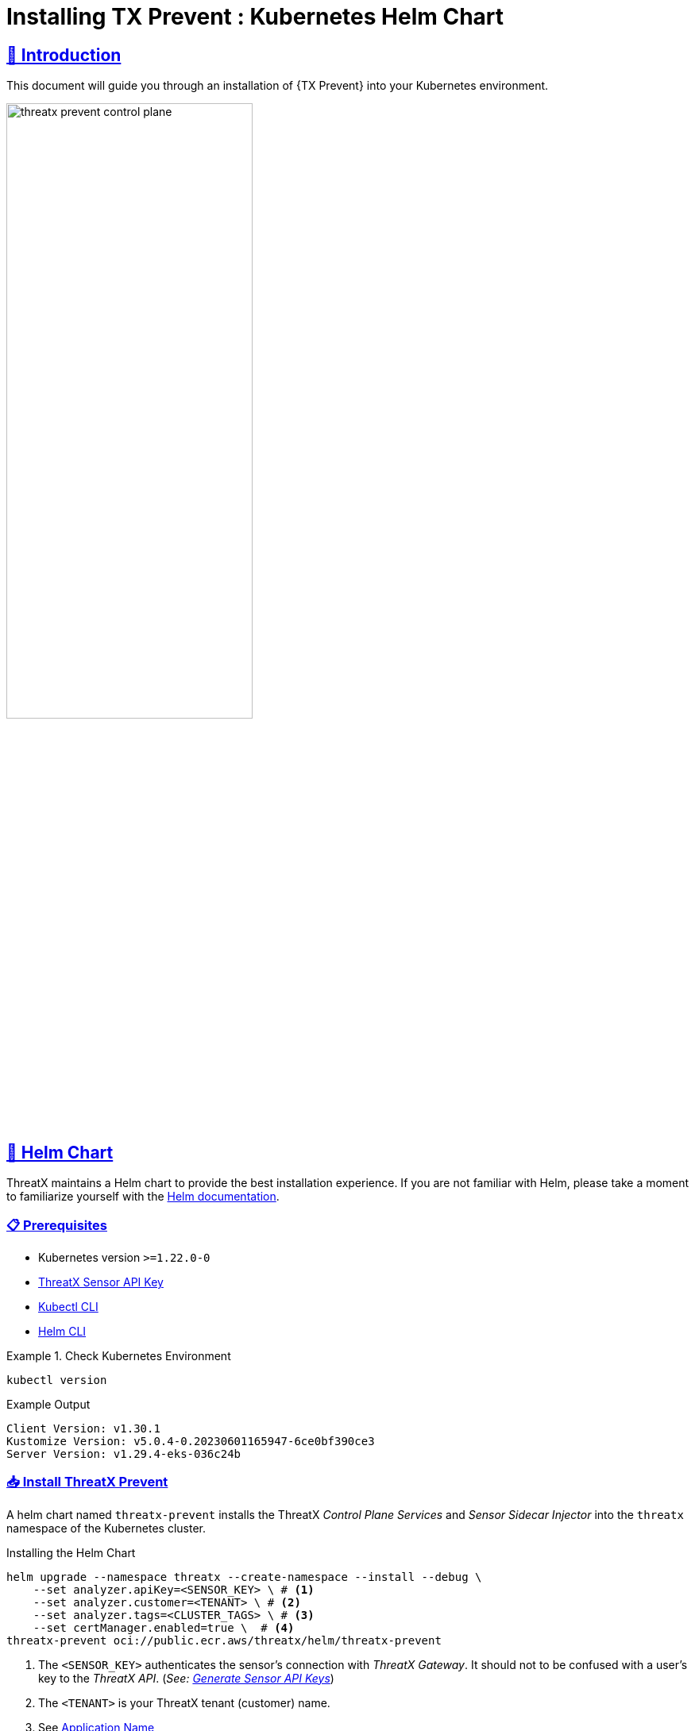= Installing TX Prevent : Kubernetes Helm Chart
:description: Step-by-step guide to deploying the ThreatX Prevent sensor and control plane services into a Kuberntes environment.
:page-category: Installation
:page-edition: Enterprise
:product-name: TX Prevent 
:page-module: ROOT
:page-origin-type: git
:page-product-name:  {product-name}
:toclevels: 3
:sectlinks:
:sectanchors:
:sectids:
:copyright: 2024 ThreatX, Inc.
:icons: font
:imagesdir: ../images 
:favicon: images/favicon.png
:experimental: true



== 👋 Introduction


This document will guide you through an installation of {{product-name}} into your Kubernetes environment. 

image::threatx-prevent-control-plane.png[width=60%,align=center,caption="ThreatX Control Plane Services and Sensor Sidecar Injector"]


== 🚀 Helm Chart

ThreatX maintains a Helm chart to provide the best installation experience.
If you are not familiar with Helm, please take a moment to familiarize yourself with the https://helm.sh/docs[Helm documentation].

=== 📋 Prerequisites

*  Kubernetes version `>=1.22.0-0`
*  https://www.threatx.com/documentation/using-threatx/threatx-administrator-guide/#generating-and-revoking-sensor-api-keys[ThreatX Sensor API Key]
*  https://kubernetes.io/docs/tasks/tools[Kubectl CLI]
*  https://helm.sh/docs/intro/install[Helm CLI]


.Check Kubernetes Environment
====
[source,console]
----
kubectl version
----
.Example Output
    Client Version: v1.30.1
    Kustomize Version: v5.0.4-0.20230601165947-6ce0bf390ce3
    Server Version: v1.29.4-eks-036c24b

====


=== 📥 Install ThreatX Prevent


A helm chart named `threatx-prevent` installs the ThreatX  _Control Plane Services_ and _Sensor Sidecar Injector_ into the `threatx` namespace of the Kubernetes cluster.


[source,console]
.Installing the Helm Chart
----
helm upgrade --namespace threatx --create-namespace --install --debug \
    --set analyzer.apiKey=<SENSOR_KEY> \ # <1>
    --set analyzer.customer=<TENANT> \ # <2>
    --set analyzer.tags=<CLUSTER_TAGS> \ # <3>
    --set certManager.enabled=true \  # <4>
threatx-prevent oci://public.ecr.aws/threatx/helm/threatx-prevent
----
<1> The `<SENSOR_KEY>` authenticates the sensor's connection with _ThreatX Gateway_. It should not to be confused with a user's key to the _ThreatX API_. (_See:  https://www.threatx.com/documentation/using-threatx/threatx-administrator-guide/#generating-and-revoking-sensor-api-keys[Generate Sensor API Keys]_)
<2> The `<TENANT>` is your ThreatX tenant (customer) name.
<3> See <<application-name, Application Name>>
<4> The ThreatX Prevent services *requires TLS.* Use https://cert-manager.io[Cert Manager] (`true`) or Helm Long-Term Self-Signed Certificate Provisioning (`false`).



[TIP]
.Helm Tips
====
* Use the `--debug` switch to see all the Kubernetes configuration being applied by the chart.
* Use the `--dry-run` switch to validate the helm install without actually applying the changes.
====


.📄 Using a Values File
****
Once you know the values you want to use, you can create a `values.yml` file with the values and use the `-f` switch to install the chart (rather than `--set`).

[source,yaml]
.values.yml
----
analyzer:
  apiKey: <SENSOR_KEY>
  customer: <TENANT>
  tags: <CLUSTER_TAGS>
certManager:
  enabled: true
---- 

CAUTION: This will be sufficient for most installations. Additional configuration options can be found in the <<_full_helm_configuration_reference,Full Helm Configuration Reference>>. Change at your own risk or contact ThreatX support for assistance.

****


==== 📤 Uninstall ThreatX Prevent

The commands in this section demonstrate complete removal of the ThreatX Prevent control plane and sensors from your Kubernetes cluster


[source,console]
.Remove the control plane
----
helm -n threatx uninstall threatx-prevent
----

[source,console]
.Remove namespace
----
kubectl delete namespace threatx
----


NOTE: Sensor containers will not be removed until the application pods are restarted.

[source,console]
.Restart application pods to remove ThreatX sensors
----
kubectl -n my-namespace rollout restart deployment/my-application
----



[[upgrading-threatx-prevent,Upgrading ThreatX Prevent]]
==== 👆 Upgrading ThreatX Prevent

Use `helm upgrade` to upgrade your version of ThreatX Prevent.  


[source,console,caption=""]
.Upgrade ThreatX deployment
----
kubectl -n my-namespace rollout restart deployment/my-application
----

IMPORTANT: If the upgrade contains a new ThreatX Prevent sensor version you will need to restart your application pods to have the new sensors injected.

<<<

== 🚧 Configuration

This section will help you setup the _Control Plane Services_, enable _Sensor Sidecar Injector_, provision TLS certificates and define the application name.


[[sidecar-injector-certificates,Sidecar Injector Certificates]]
=== 💉 Sidecar Injector

The _Sidecar Injector_ is a https://kubernetes.io/docs/reference/access-authn-authz/extensible-admission-controllers/[Kubernetes Mutating Admission Webhook] service that will inject ThreatX the sensor containers into application pods.  

.Automatically inject the sidecar into any pods created with this label

    inject-threatx-sidecar: "true"


.Disable sidecar injection at the namespace level

    config.threatx.io/admission-webhooks: disabled


NOTE: Sidecar injection is always disabled for the `kube-system` namespace.


=== 📡 Analyzer & Scanning Template Service (STS)



[[external-secrets,External Secrets]]
==== 🔏 External Secrets
If you choose to manage the Runtime Analyzer CA and certificate secrets outside of the Helm chart, you must use these names and set the `externalSecret` property to `true`.

[source,yaml]
.values.yml
----
externalSecrets: 
  enabled: true
----


[horizontal]
.Naming Requirements
Certificate Authority (CA) Names::  `threatx-analyzer-ca-tls` or `threatx-sts-ca-tls`
TLS Secret (certificate) Names:: `threatx-analyzer-server-tls` or `threatx-sts-server-tls`


<<<

[[self-managed-certificates,Self Managed Certificates]]
==== 💪 Self Managed Certificates
If you want to provision the Analyzer's or STS certificate authority, pass the values into the Helm with the properties below.

IMPORTANT: These values must be provided as *base64* encoded strings.

[source,yaml]
.values.yml
----
# For self-managed Analyzer certificates
analyzer:
  caCert:
  serverCert:
  serverfKey:
# For self-managed STS certificates
sts:
  caCert:
  serverCert:
  serverfKey:
----


===== 🔖 Certificate Renewal

To renew the self-signed certificates perform a `helm upgrade` with a configuration property of `renewCerts=true`.  After the upgrade command runs you will need to restart the control plane services:

[source,console]
----
kubectl -n threatx rollout restart deployment/threatx-analyzer
kubectl -n threatx rollout restart deployment/threatx-sts
----

All application pods with sensors will also need to be restarted (See <<upgrading-threatx-prevent,Upgrading ThreatX Prevent>>)

<<<

[[application-name,Application Name]]
=== 🏷️ Application Name

For the most accurate tracking of events at the application level the ThreatX Protect sensor needs to derive the name of the application that is monitoring in the pod. 
This is done by looking at the pod labels.   

The `applicationNameLabels` property in the Helm chart is a list of strings that are used to derive the application name. The default list is:

* `app.kubernetes.io/name`
* `app`
* `name`

If your application uses a different label for the application name, you can add it to the list as a helm configuration property.



image::threatx-prevent-sensor-tags-ctrlx.png[Sensor Tags, align=center,title="Derived application name(s) seen as _Tags_ on the ThreatX _Sensors_ page."]


NOTE: Each the _Deployed Sensors_ represents a single instance of *Analyzer*, which in turn can have multiple connected sensors.



[appendix]
== Full Helm Configuration Reference

[%collapsible]
.(show/hide) Helm Configuration Reference
====

.All Properties
[cols="4*", options="header"]
|=============================================================================================================================================================================================================================================================================================================================================================
| Key                                            | Type    | Default                                                                   | Description                                                                                                                                                                                                        +
| certManager.enabled                            | boolean | `true`                                                                    | Use your cluster's cert-manager component to provision certificates for the ThreatX Protect services. See <<sidecar-injector-certificates,Sidecar Injector Certificates>>  
| analyzer.enabled                               | boolean    | `true`                                                                    | Install the Runtime Analyzer service                                                                                                                                                                                  +
| analyzer.instances                             | int     | `2`                                                                       | The number of Runtime Analyzer instances to run                                                                                                                                                                            +
| analyzer.image.repository                      | string  | `"public.ecr.aws/threatx/raap/threatx-runtime-analyzer"`                  | Runtime Analyzer image repository                                                                                                                                                                                  +
| analyzer.image.tag                             | string  | `"1.0.0"`                                                                 | Runtime Analyzer image tag                                                                                                                                                                                         +
| analyzer.image.pullPolicy                      | string  | `"IfNotPresent"`                                                          | Runtime Analyzer image pull policy. See https://kubernetes.io/docs/concepts/containers/images/#image-pull-policy[Image Pull Policy] for more information.                                                        +
| analyzer.apiKey                                | string  | `""`                                                                      | Your ThreatX api key                                                                                                                                                                                               +
| analyzer.customer                              | string  | `"Ignore"`                                                                | Your ThreatX customer ID                                                                                                                                                                                           +
| analyzer.gatewayHostname                       | string  | `"threatx-gateway-production-v1.xplat-production.threatx.io"`             | The hostname of the ThreatX gateway server                                                                                                                                                                         +
| analyzer.sensorTags                            | string  | `""`                                                                      | Tags for your ThreatX data                                                                                                                                                                                         +
| analyzer.tlsEnabled                            | boolean | `true`                                                                    | TLS enabled for sensor to analyzer communication                                                                                                                                                                   +
| analyzer.externalSecret                        | boolean    | `false`                                                                   | The secrets for the analyzer will be managed outside of the Helm chart. See <<external-secrets,External Secrets>>                                                                                                  +
| analyzer.caCert                                | string  | `""`                                                                      | The base64 encoded CA pem to use for the Analyzer. See <<self-managed-certificates,Self Managed Certificates>>                                                                                                     +
| analyzer.serverCert                            | string  | `""`                                                                      | The base64 encoded CA pem to use for the Analyzer. See <<self-managed-certificates,Self Managed Certificates>>                                                                                                     +
| analyzer.serverKey                             | string  | `""`                                                                      | The base64 encoded CA pem to use for the Analyzer. See <<self-managed-certificates,Self Managed Certificates>>                                                                                                     +
| analyzer.stsClientSink                         | string  | `"NoneStsClient"`                                                         | ThreatX STS service output target                                                                                                                                                                                  +
| analyzer.rawAaeSendCompressed                  | boolean    | `false`                                                                   |                                                                                                                                                                                                                    +
| analyzer.rawAaeAcceptCompressed                | boolean    | `false`                                                                   |                                                                                                                                                                                                                    +
| analyzer.enableSampling                        | boolean    | `false`                                                                   |                                                                                                                                                                                                                    +
| analyzer.stsClientSink                         | string  | `"ApiAnalyzerEventClient"`                                                | Client sink name                                                                                                                                                                                                   +
| analyzer.stsPort                               | int     | `443`                                                                     | The port number of the STS service                                                                                                                                                                                 +
| analyzer.stsTlsEnabled                         | boolean    | `true`                                                                    | Enable TLS with the STS service                                                                                                                                                                                    +
| analyzer.logLevel                              | string  | `"debug"`                                                                 | The logging level                                                                                                                                                                                                  +
| analyzer.backtrace                             | int     | `1`                                                                       | The logging backtrace level                                                                                                                                                                                        +
| analyzer.resources.requests.cpu                | string  | `"500m"`                                                                   | Amount of CPU units that the Runtime Analyzer container requests for scheduling. See https://kubernetes.io/docs/concepts/configuration/manage-resources-containers/[Requests and Limits] for more information.   +
| analyzer.resources.requests.memory             | string  | `"500Mi"`                                                                 | Amount of memory that the Runtime Analyzer container requests for scheduling. See https://kubernetes.io/docs/concepts/configuration/manage-resources-containers/[Requests and Limits] for more information.      +
| analyzer.resources.limits.cpu                  | string  | `"2"`                                                                   | Maximum amount of CPU units that the Runtime Analyzer container can use. See https://kubernetes.io/docs/concepts/configuration/manage-resources-containers/[Requests and Limits] for more information.           +
| analyzer.resources.limits.memory               | string  | `"2G"`                                                                 | Maximum amount of memory that the Runtime Analyzer container can use. See https://kubernetes.io/docs/concepts/configuration/manage-resources-containers/[Requests and Limits] for more information.              +
| analyzer.scaling.enabled | boolean | `true` | Create a horizontalpodautoscaler for the Runtime Analyzer service +
| analyzer.scaling.minReplicas | int | `2` | The minimum number of Runtime Analyzer instances to run +
| analyzer.scaling.maxReplicas | int | `6` | The maximum number of Runtime Analyzer instances to run +
| analyzer.scaling.cpuUtilPercentage | int | `200` | The percentage of the request cpu limit (analyzer.resources.requests.cpu) to use as a scaling threshold. See: https://kubernetes.io/docs/tasks/run-application/horizontal-pod-autoscale/#how-does-a-horizontalpodautoscaler-work +
| sensor.image.repository                        | string  | `"public.ecr.aws/threatx/raap/threatx-runtime-sensor"`                    | ThreatX Prevent sensor image repository                                                                                                                                                                                       +
| sensor.image.tag                               | string  | `"1.0.0"`                                                                 | ThreatX Prevent sensor image tag                                                                                                                                                                                              +
| sensor.image.pullPolicy                        | string  | `"IfNotPresent"`                                                          | ThreatX Prevent sensor image pull policy. See https://kubernetes.io/docs/concepts/containers/images/#image-pull-policy[Image Pull Policy] for more information.                                                             +
| sensor.applicationNameLabel                    | list    | ["app.kubernetes.io/name","app","name"]                                   | Comma separated list of pod labels to use for an application/service specific ThreatX Prevent sensor tag. See <<application-name,Application Name>>                                                                                     +
| sensor.interfaceName                           | string  | `"eth0"`                                                                  | The host network interface name. See <<network-interface,Network Interface>>                                                                                                                                       +
| sensor.tracingPath                             | string  | `"/sys"`                                                                  | The host tracing path. See <<tracing-path,Tracing path>>                                                                                                                                                           +
| sensor.logLevel                                | string  | `"debug"`                                                                 | The logging level                                                                                                                                                                                                  +
| sensor.backtrace                               | int     | `1`                                                                       | The logging backtrace level                                                                                                                                                                                        +
| sensor.targetEnvironment                       | string  | `"k8s-sidecar"`                                                           | The target environment that the sensor will be running in                                                                                                                                                          +
| sensor.resources.requests.cpu                  | string  | `"100m"`                                                                   | Amount of CPU units that the ThreatX Prevent sensor container requests for scheduling. See https://kubernetes.io/docs/concepts/configuration/manage-resources-containers/[Requests and Limits] for more information.        +
| sensor.resources.requests.memory               | string  | `"250Mi"`                                                                 | Amount of memory that the ThreatX Prevent sensor container requests for scheduling. See https://kubernetes.io/docs/concepts/configuration/manage-resources-containers/[Requests and Limits] for more information.           +
| sensor.resources.limits.cpu                    | string  | `"250m"`                                                                   | Maximum amount of CPU units that the ThreatX Prevent sensor container can use. See https://kubernetes.io/docs/concepts/configuration/manage-resources-containers/[Requests and Limits] for more information.                +
| sensor.resources.limits.memory                 | string  | `"250Mi"`                                                                 | Maximum amount of memory that the ThreatX Prevent sensor container can use. See https://kubernetes.io/docs/concepts/configuration/manage-resources-containers/[Requests and Limits] for more information.                   +
| sts.enabled                                    | boolean    | `true`                                                                    | Install the Scan Template Service                                                                                                                                                                             +
| sts.instances                                  | int     | `2`                                                                       | The number of Scan Template Service instances to run                                                                                                                                                               +
| sts.image.repository                           | string  | `"public.ecr.aws/threatx/raap/threatx-sts"`                               | Scan Template Service image repository                                                                                                                                                                             +
| sts.image.tag                                  | string  | `"1.0.0"`                                                                 | Scan Template Service image tag                                                                                                                                                                                    +
| sts.image.pullPolicy                           | string  | `"IfNotPresent"`                                                          | Scan Template Service image pull policy. See https://kubernetes.io/docs/concepts/containers/images/#image-pull-policy[Image Pull Policy] for more information.                                                   +
| sts.grpcTlsEnabled                             | booleanean | `true`                                                                    | TLS enabled                                                                                                                                                                                                        +
| sts.grpcListenPort                             | string  | `"50051"`                                                                 | The gRPC listener port                                                                                                                                                                                              +
| sts.externalSecret                             | boolean    | `false`                                                                   | The secrets for the analyzer will be managed outside of the Helm chart. See <<external-secrets,External Secrets>>                                                                                                  +
| sts.caCert                                     | string  | `""`                                                                      | The base64 encoded CA `.PEM` to use for the Analyzer. See <<self-managed-certificates,Self Managed Certificates>>                                                                                                     +
| sts.serverCert                                 | string  | `""`                                                                      | The base64 encoded CA pem to use for the Analyzer. See <<self-managed-certificates,Self Managed Certificates>>                                                                                                     +
| sts.serverKey                                  | string  | `""`                                                                      | The base64 encoded CA pem to use for the Analyzer. See <<self-managed-certificates,Self Managed Certificates>>                                                                                                     +
| sts.logLevel                                   | string  | `"debug"`                                                                 | The logging level                                                                                                                                                                                                  +
| sts.resources.requests.cpu                     | string  | `"500m"`                                                                   | Amount of CPU units that the STS container requests for scheduling. See https://kubernetes.io/docs/concepts/configuration/manage-resources-containers/[Requests and Limits] for more information.   +
| sts.resources.requests.memory                  | string  | `"500Mi"`                                                                 | Amount of memory that the STS container requests for scheduling. See https://kubernetes.io/docs/concepts/configuration/manage-resources-containers/[Requests and Limits] for more information.      +
| sts.resources.limits.cpu                       | string  | `"2"`                                                                   | Maximum amount of CPU units that the STS container can use. See https://kubernetes.io/docs/concepts/configuration/manage-resources-containers/[Requests and Limits] for more information.           +
| sts.resources.limits.memory                    | string  | `"2G"`                                                                 | Maximum amount of memory that the STS container can use. See https://kubernetes.io/docs/concepts/configuration/manage-resources-containers/[Requests and Limits] for more information.              +
| sts.scaling.enabled | booleanean | `true` | Create a horizontalpodautoscaler for the STS service +
| sts.scaling.minReplicas | int | `2` | The minimum number of STS instances to run +
| sts.scaling.maxReplicas | int | `6` | The maximum number of STS instances to run +
| sts.scaling.cpuUtilPercentage | int | `200` | The percentage of the request cpu limit (sts.resources.requests.cpu) to use as a scaling threshold. See: https://kubernetes.io/docs/tasks/run-application/horizontal-pod-autoscale/#how-does-a-horizontalpodautoscaler-work +
| sidecarInjector.enabled                        | boolean    | `true`                                                                    | Install the ThreatX Prevent Sidecar Injector service                                                                                                                                                                          +
| sidecarInjector.image.repository               | string  | `"public.ecr.aws/threatx/raap/threatx-sidecar-injector"`                  | ThreatX Prevent sidecar injector image repository                                                                                                                                                                             +
| sidecarInjector.image.tag                      | string  | `"1.0.0"`                                                                 | ThreatX Prevent sidecar injector image tag                                                                                                                                                                                    +
| sidecarInjector.image.pullPolicy               | string  | `"IfNotPresent"`                                                          | ThreatX Prevent sidecar injector image pull policy. See https://kubernetes.io/docs/concepts/containers/images/#image-pull-policy[Image Pull Policy] for more information.                                                   +                                                +
| sidecarInjector.resources.requests.cpu         | string  | `"100m"`                                                                   | Amount of CPU units that the ThreatX Prevent sidecar injector container requests for scheduling. See https://kubernetes.io/docs/concepts/configuration/manage-resources-containers/[Requests and Limits] for more information.
| sidecarInjector.resources.requests.memory      | string  | `"100Mi"`                                                                 | Amount of memory that the ThreatX Prevent sidecar injector container requests for scheduling. See https://kubernetes.io/docs/concepts/configuration/manage-resources-containers/[Requests and Limits] for more information. +
| sidecarInjector.resources.limits.cpu           | string  | `"200m"`                                                                   | Maximum amount of CPU units that the ThreatX Prevent sidecar injector container can use. See https://kubernetes.io/docs/concepts/configuration/manage-resources-containers/[Requests and Limits] for more information.      +
| sidecarInjector.resources.limits.memory        | string  | `"200Mi"`                                                                 | Maximum amount of memory that the ThreatX Prevent sidecar injector container can use. See https://kubernetes.io/docs/concepts/configuration/manage-resources-containers/[Requests and Limits] for more information.         +
| renewCerts                                     | boolean    | `false`                                                                    | Renew the control plane service certificates +
|=============================================================================================================================================================================================================================================================================================================================================================

====